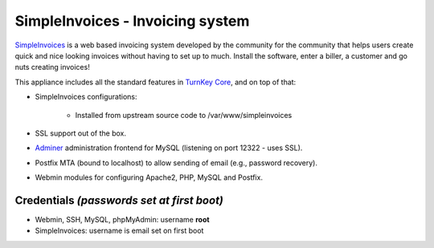 SimpleInvoices - Invoicing system
=================================

`SimpleInvoices`_ is a web based invoicing system developed by the
community for the community that helps users create quick and nice
looking invoices without having to set up to much. Install the software,
enter a biller, a customer and go nuts creating invoices!

This appliance includes all the standard features in `TurnKey Core`_,
and on top of that:

- SimpleInvoices configurations:
   
   - Installed from upstream source code to /var/www/simpleinvoices

- SSL support out of the box.
- `Adminer`_ administration frontend for MySQL (listening on port
  12322 - uses SSL).
- Postfix MTA (bound to localhost) to allow sending of email (e.g.,
  password recovery).
- Webmin modules for configuring Apache2, PHP, MySQL and Postfix.

Credentials *(passwords set at first boot)*
-------------------------------------------

-  Webmin, SSH, MySQL, phpMyAdmin: username **root**
-  SimpleInvoices: username is email set on first boot


.. _SimpleInvoices: http://www.simpleinvoices.org/
.. _TurnKey Core: http://www.turnkeylinux.org/core
.. _Adminer: http://www.adminer.org/
